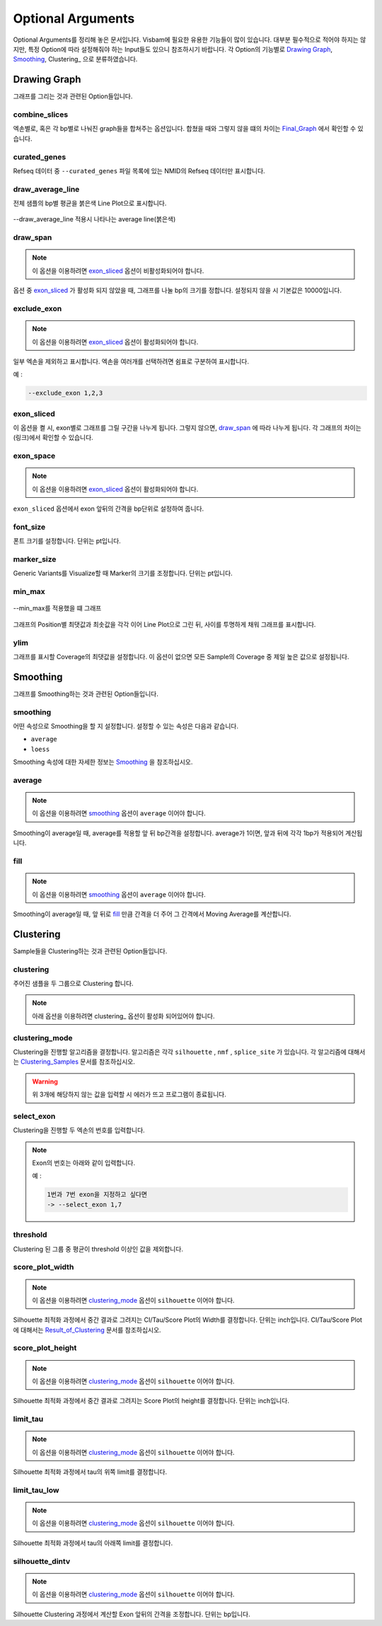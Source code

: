 Optional Arguments
==================

Optional Arguments를 정리해 놓은 문서입니다.
Visbam에 필요한 유용한 기능들이 많이 있습니다.
대부분 필수적으로 적어야 하지는 않지만, 특정 Option에 따라
설정해줘야 하는 Input들도 있으니 참조하시기 바랍니다.
각 Option의 기능별로 `Drawing Graph`_, Smoothing_, Clustering_ 으로 분류하였습니다.


Drawing Graph
-------------

그래프를 그리는 것과 관련된 Option들입니다.


combine_slices
~~~~~~~~~~~~~~

엑손별로, 혹은 각 bp별로 나눠진 graph들을 합쳐주는 옵션입니다.
합쳤을 때와 그렇지 않을 떄의 차이는 Final_Graph_ 에서 확인할 수 있습니다.

.. _Final_Graph: https://visbam.readthedocs.io/en/latest/output/graph.html

curated_genes
~~~~~~~~~~~~~~

Refseq 데이터 중 ``--curated_genes`` 파일 목록에 있는 NMID의 Refseq 데이터만 표시합니다.



draw_average_line
~~~~~~~~~~~~~~~~~

전체 샘플의 bp별 평균을 붉은색 Line Plot으로 표시합니다.

.. figure:: ../img/draw_average_line.png
    :align: center
    :figwidth: 100%
    :target: ../img/draw_average_line.png

    --draw_average_line 적용시 나타나는 average line(붉은색)


draw_span
~~~~~~~~~

.. note::

    이 옵션을 이용하려면 exon_sliced_ 옵션이 비활성화되어야 합니다.

옵션 중 exon_sliced_ 가 활성화 되지 않았을 때,
그래프를 나눌 bp의 크기를 정합니다.
설정되지 않을 시 기본값은 10000입니다.



exclude_exon
~~~~~~~~~~~~~

.. note::

    이 옵션을 이용하려면 exon_sliced_ 옵션이 활성화되어야 합니다.

일부 엑손을 제외하고 표시합니다.
엑손을 여러개를 선택하려면 쉼표로 구분하여 표시합니다.

예 :

.. code::

    --exclude_exon 1,2,3


exon_sliced
~~~~~~~~~~~

이 옵션을 켤 시, exon별로 그래프를 그릴 구간을 나누게 됩니다.
그렇지 않으면, draw_span_ 에 따라 나누게 됩니다. 
각 그래프의 차이는 (링크)에서 확인할 수 있습니다.

.. _draw_span: positional.html#draw-span


exon_space
~~~~~~~~~~~

.. note::

    이 옵션을 이용하려면 exon_sliced_ 옵션이 활성화되어야 합니다.

``exon_sliced`` 옵션에서 exon 앞뒤의 간격을 bp단위로 설정하여 줍니다.


font_size
~~~~~~~~~~

폰트 크기를 설정합니다. 단위는 pt입니다.


marker_size
~~~~~~~~~~~

Generic Variants를 Visualize할 때 Marker의 크기를 조정합니다.
단위는 pt입니다.


min_max
~~~~~~~

.. figure:: ../img/min_max.png
    :align: center
    :figwidth: 100%
    :target: ../img/min_max.png

    --min_max를 적용했을 떄 그래프

그래프의 Position별 최댓값과 최솟값을 각각 이어 Line Plot으로 그린 뒤,
사이를 투명하게 채워 그래프를 표시합니다.



ylim
~~~~

그래프를 표시할 Coverage의 최댓값을 설정합니다.
이 옵션이 없으면 모든 Sample의 Coverage 중
제일 높은 값으로 설정됩니다.




Smoothing
---------

그래프를 Smoothing하는 것과 관련된 Option들입니다.


smoothing
~~~~~~~~~~

어떤 속성으로 Smoothing을 할 지 설정합니다.
설정할 수 있는 속성은 다음과 같습니다.


* ``average``

* ``loess``

Smoothing 속성에 대한 자세한 정보는 Smoothing_ 을 참조하십시오.

.. _Smoothing: https://visbam.readthedocs.io/en/latest/process/smoothing.html 

average
~~~~~~~~

.. note::

    이 옵션을 이용하려면 smoothing_ 옵션이 ``average`` 이어야 합니다.

Smoothing이 average일 때, average를 적용할 앞 뒤 bp간격을 설정합니다.
average가 1이면, 앞과 뒤에 각각 1bp가 적용되어 계산됩니다.

fill
~~~~~

.. note::

    이 옵션을 이용하려면 smoothing_ 옵션이 ``average`` 이어야 합니다.

Smoothing이 average일 때, 앞 뒤로 fill_ 만큼 간격을 더 주어
그 간격에서 Moving Average를 계산합니다.






Clustering
---------

Sample들을 Clustering하는 것과 관련된 Option들입니다.


clustering
~~~~~~~~~~

주어진 샘플을 두 그룹으로 Clustering 합니다.

.. note::

    아래 옵션을 이용하려면 clustering_ 옵션이 활성화 되어있어야 합니다.


clustering_mode 
~~~~~~~~~~~~~~~

Clustering을 진행할 알고리즘을 결정합니다.
알고리즘은 각각 ``silhouette`` , ``nmf`` , ``splice_site`` 가 있습니다.
각 알고리즘에 대해서는 Clustering_Samples_ 문서를 참조하십시오.


.. warning::

    위 3개에 해당하지 않는 값을 입력할 시 에러가 뜨고 프로그램이 종료됩니다.

.. _Clustering_Samples: https://visbam.readthedocs.io/en/latest/process/clustering.html 

select_exon
~~~~~~~~~~~

Clustering을 진행할 두 엑손의 번호를 입력합니다.

.. note::

    Exon의 번호는 아래와 같이 입력합니다.

    예 :

    .. code::

        1번과 7번 exon을 지정하고 싶다면
        -> --select_exon 1,7


threshold
~~~~~~~~~~

Clustering 된 그룹 중 평균이 threshold 이상인 값을 제외합니다.


score_plot_width
~~~~~~~~~~~~~~~~

.. note::

    이 옵션을 이용하려면 clustering_mode_ 옵션이 ``silhouette`` 이어야 합니다.

Silhouette 최적화 과정에서 중간 결과로 그려지는
CI/Tau/Score Plot의 Width를 결정합니다.
단위는 inch입니다.
CI/Tau/Score Plot에 대해서는 Result_of_Clustering_ 문서를 참조하십시오.

.. _Result_of_Clustering: https://visbam.readthedocs.io/en/latest/output/clustering.html

score_plot_height
~~~~~~~~~~~~~~~~~

.. note::

    이 옵션을 이용하려면 clustering_mode_ 옵션이 ``silhouette`` 이어야 합니다.

Silhouette 최적화 과정에서 중간 결과로 그려지는
Score Plot의 height를 결정합니다.
단위는 inch입니다.


limit_tau
~~~~~~~~~~

.. note::

    이 옵션을 이용하려면 clustering_mode_ 옵션이 ``silhouette`` 이어야 합니다.

Silhouette 최적화 과정에서 tau의 위쪽 limit를 결정합니다.


limit_tau_low
~~~~~~~~~~~~~

.. note::

    이 옵션을 이용하려면 clustering_mode_ 옵션이 ``silhouette`` 이어야 합니다.

Silhouette 최적화 과정에서 tau의 아래쪽 limit를 결정합니다.


silhouette_dintv
~~~~~~~~~~~~~~~~

.. note::

    이 옵션을 이용하려면 clustering_mode_ 옵션이 ``silhouette`` 이어야 합니다.

Silhouette Clustering 과정에서 계산할 Exon 앞뒤의 간격을 조정합니다.
단위는 bp입니다.


